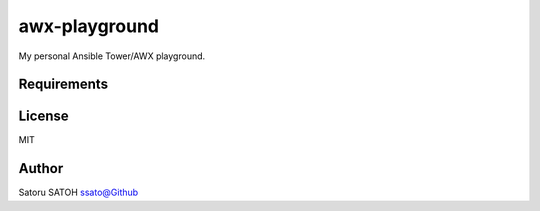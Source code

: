 ====================
awx-playground
====================

My personal Ansible Tower/AWX playground.

Requirements
==============

.. seealso:: requirements.txt

License
==========

MIT

Author
==========

Satoru SATOH `ssato@Github <https://github.com/ssato>`_

.. vim:sw=2:ts=2:et:
